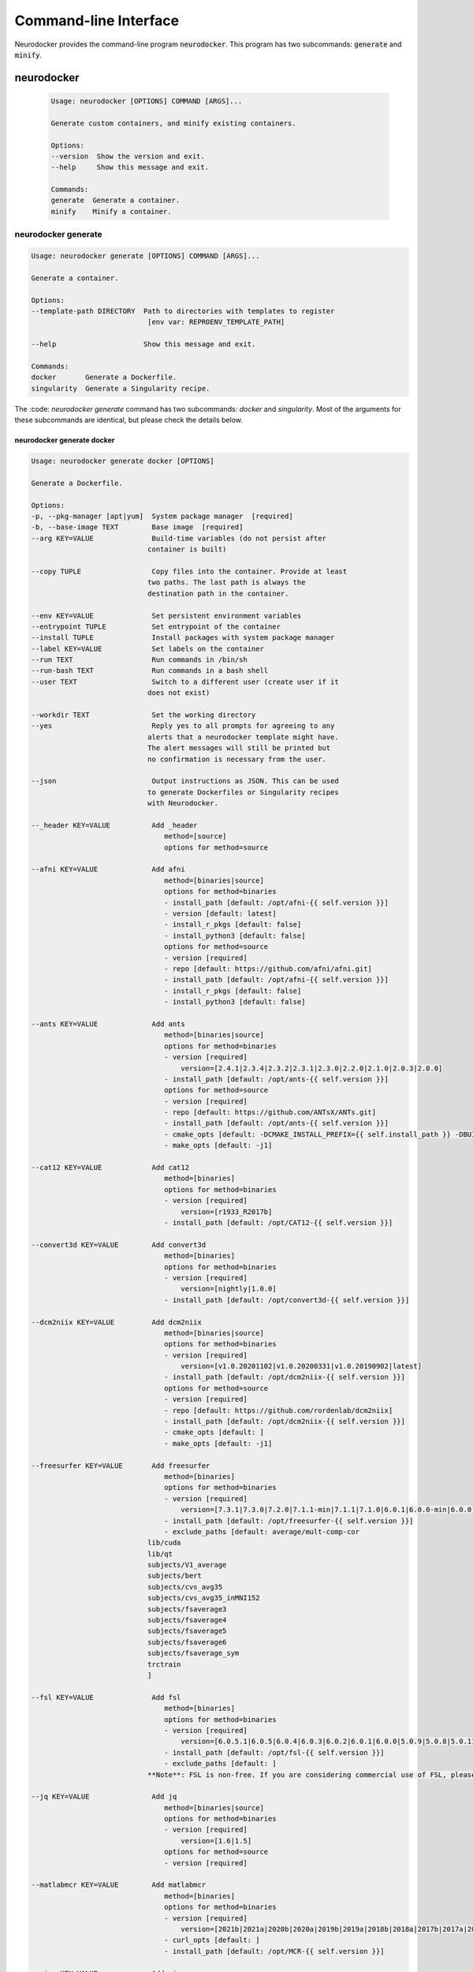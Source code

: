 Command-line Interface
======================

Neurodocker provides the command-line program :code:`neurodocker`.
This program has two subcommands: :code:`generate` and :code:`minify`.

neurodocker
-----------

 .. code-block::

    Usage: neurodocker [OPTIONS] COMMAND [ARGS]...

    Generate custom containers, and minify existing containers.

    Options:
    --version  Show the version and exit.
    --help     Show this message and exit.

    Commands:
    generate  Generate a container.
    minify    Minify a container.

neurodocker generate
~~~~~~~~~~~~~~~~~~~~

.. code-block::

    Usage: neurodocker generate [OPTIONS] COMMAND [ARGS]...

    Generate a container.

    Options:
    --template-path DIRECTORY  Path to directories with templates to register
                                [env var: REPROENV_TEMPLATE_PATH]

    --help                     Show this message and exit.

    Commands:
    docker       Generate a Dockerfile.
    singularity  Generate a Singularity recipe.

The :code: `neurodocker generate` command has two subcommands: `docker` and `singularity`. Most of the arguments for these subcommands are identical, but please check the details below.

neurodocker generate docker
^^^^^^^^^^^^^^^^^^^^^^^^^^^

.. code-block::

    Usage: neurodocker generate docker [OPTIONS]

    Generate a Dockerfile.

    Options:
    -p, --pkg-manager [apt|yum]  System package manager  [required]
    -b, --base-image TEXT        Base image  [required]
    --arg KEY=VALUE              Build-time variables (do not persist after
                                container is built)

    --copy TUPLE                 Copy files into the container. Provide at least
                                two paths. The last path is always the
                                destination path in the container.

    --env KEY=VALUE              Set persistent environment variables
    --entrypoint TUPLE           Set entrypoint of the container
    --install TUPLE              Install packages with system package manager
    --label KEY=VALUE            Set labels on the container
    --run TEXT                   Run commands in /bin/sh
    --run-bash TEXT              Run commands in a bash shell
    --user TEXT                  Switch to a different user (create user if it
                                does not exist)

    --workdir TEXT               Set the working directory
    --yes                        Reply yes to all prompts for agreeing to any 
                                alerts that a neurodocker template might have.
                                The alert messages will still be printed but 
                                no confirmation is necessary from the user.

    --json                       Output instructions as JSON. This can be used	
                                to generate Dockerfiles or Singularity recipes	
                                with Neurodocker.

    --_header KEY=VALUE          Add _header
                                    method=[source]
                                    options for method=source

    --afni KEY=VALUE             Add afni
                                    method=[binaries|source]
                                    options for method=binaries
                                    - install_path [default: /opt/afni-{{ self.version }}]
                                    - version [default: latest]
                                    - install_r_pkgs [default: false]
                                    - install_python3 [default: false]
                                    options for method=source
                                    - version [required]
                                    - repo [default: https://github.com/afni/afni.git]	
                                    - install_path [default: /opt/afni-{{ self.version }}]
                                    - install_r_pkgs [default: false]
                                    - install_python3 [default: false]

    --ants KEY=VALUE             Add ants
                                    method=[binaries|source]
                                    options for method=binaries
                                    - version [required]
                                        version=[2.4.1|2.3.4|2.3.2|2.3.1|2.3.0|2.2.0|2.1.0|2.0.3|2.0.0]
                                    - install_path [default: /opt/ants-{{ self.version }}]
                                    options for method=source
                                    - version [required]
                                    - repo [default: https://github.com/ANTsX/ANTs.git]
                                    - install_path [default: /opt/ants-{{ self.version }}]
                                    - cmake_opts [default: -DCMAKE_INSTALL_PREFIX={{ self.install_path }} -DBUILD_SHARED_LIBS=ON -DBUILD_TESTING=OFF]
                                    - make_opts [default: -j1]

    --cat12 KEY=VALUE            Add cat12
                                    method=[binaries]
                                    options for method=binaries
                                    - version [required]
                                        version=[r1933_R2017b]
                                    - install_path [default: /opt/CAT12-{{ self.version }}]

    --convert3d KEY=VALUE        Add convert3d
                                    method=[binaries]
                                    options for method=binaries
                                    - version [required]
                                        version=[nightly|1.0.0]
                                    - install_path [default: /opt/convert3d-{{ self.version }}]

    --dcm2niix KEY=VALUE         Add dcm2niix
                                    method=[binaries|source]
                                    options for method=binaries
                                    - version [required]
                                        version=[v1.0.20201102|v1.0.20200331|v1.0.20190902|latest]
                                    - install_path [default: /opt/dcm2niix-{{ self.version }}]
                                    options for method=source
                                    - version [required]
                                    - repo [default: https://github.com/rordenlab/dcm2niix]
                                    - install_path [default: /opt/dcm2niix-{{ self.version }}]
                                    - cmake_opts [default: ]
                                    - make_opts [default: -j1]

    --freesurfer KEY=VALUE       Add freesurfer
                                    method=[binaries]
                                    options for method=binaries
                                    - version [required]
                                        version=[7.3.1|7.3.0|7.2.0|7.1.1-min|7.1.1|7.1.0|6.0.1|6.0.0-min|6.0.0]
                                    - install_path [default: /opt/freesurfer-{{ self.version }}]
                                    - exclude_paths [default: average/mult-comp-cor
                                lib/cuda
                                lib/qt
                                subjects/V1_average
                                subjects/bert
                                subjects/cvs_avg35
                                subjects/cvs_avg35_inMNI152
                                subjects/fsaverage3
                                subjects/fsaverage4
                                subjects/fsaverage5
                                subjects/fsaverage6
                                subjects/fsaverage_sym
                                trctrain
                                ]

    --fsl KEY=VALUE              Add fsl
                                    method=[binaries]
                                    options for method=binaries
                                    - version [required]
                                        version=[6.0.5.1|6.0.5|6.0.4|6.0.3|6.0.2|6.0.1|6.0.0|5.0.9|5.0.8|5.0.11|5.0.10]
                                    - install_path [default: /opt/fsl-{{ self.version }}]
                                    - exclude_paths [default: ]
                                **Note**: FSL is non-free. If you are considering commercial use of FSL, please consult the relevant license(s).

    --jq KEY=VALUE               Add jq
                                    method=[binaries|source]
                                    options for method=binaries
                                    - version [required]
                                        version=[1.6|1.5]
                                    options for method=source
                                    - version [required]

    --matlabmcr KEY=VALUE        Add matlabmcr	
                                    method=[binaries]
                                    options for method=binaries
                                    - version [required]	
                                        version=[2021b|2021a|2020b|2020a|2019b|2019a|2018b|2018a|2017b|2017a|2016b|2016a|2015b|2015aSP1|2015a|2014b|2014a|2013b|2013a|2012b|2012a|2010a]	
                                    - curl_opts [default: ]	
                                    - install_path [default: /opt/MCR-{{ self.version }}]	
  
    --minc KEY=VALUE             Add minc
                                    method=[binaries]
                                    options for method=binaries
                                    - version [required]
                                        version=[1.9.18|1.9.17|1.9.16|1.9.15]
                                    - install_path [default: /opt/minc-{{ self.version }}]

    --miniconda KEY=VALUE        Add miniconda
                                    method=[binaries]
                                    options for method=binaries
                                    - version [required]
                                        version=[latest|*]
                                    - install_path [default: /opt/miniconda-{{ self.version }}]
                                    - installed [default: false]
                                    - env_name [default: base]
                                    - env_exists [default: true]
                                    - conda_install [default: ]
                                    - pip_install [default: ]
                                    - conda_opts [default: ]
                                    - pip_opts [default: ]
                                    - yaml_file [default: ]

    --mricron KEY=VALUE          Add mricron
                                    method=[binaries]
                                    options for method=binaries
                                    - version [required]
                                        version=[1.0.20190902|1.0.20190410|1.0.20181114|1.0.20180614|1.0.20180404|1.0.20171220]
                                    - install_path [default: /opt/mricron-{{ self.version }}]

    --mrtrix3 KEY=VALUE          Add mrtrix3
                                    method=[binaries|source]
                                    options for method=binaries
                                    - version [required]
                                        version=[3.0.2|3.0.1|3.0.0]
                                    - install_path [default: /opt/mrtrix3-{{ self.version }}]
                                    - build_processes [default: 1]
                                    options for method=source
                                    - version [required]
                                    - repo [default: https://github.com/MRtrix3/mrtrix3.git]
                                    - install_path [default: /opt/mrtrix3-{{ self.version }}]
                                    - build_processes [default: ]

    --ndfreeze KEY=VALUE         Add ndfreeze
                                    method=[source]
                                    options for method=source
                                    - date [required]
                                    - opts [default: ]

    --neurodebian KEY=VALUE      Add neurodebian
                                    method=[binaries]
                                    options for method=binaries
                                    - version [required]
                                        version=[usa-tn|usa-nh|usa-ca|japan|greece|germany-munich|germany-magdeburg|china-zhejiang|china-tsinghua|china-scitech|australia]
                                    - os_codename [required]
                                    - full_or_libre [default: full]

    --niftyreg KEY=VALUE         Add niftyreg	
                                    method=[source]	
                                    options for method=source	
                                    - version [required]	
                                    - repo [default: https://github.com/KCL-BMEIS/niftyreg]	
                                    - install_path [default: /opt/niftyreg-{{ self.version }}]	
                                    - cmake_opts [default: -DCMAKE_INSTALL_PREFIX={{ self.install_path }} -DBUILD_SHARED_LIBS=ON -DBUILD_TESTING=OFF]	
                                    - make_opts [default: -j1]

    --petpvc KEY=VALUE           Add petpvc
                                    method=[binaries]
                                    options for method=binaries
                                    - version [required]
                                        version=[1.2.4|1.2.2|1.2.1|1.2.0-b|1.2.0-a|1.1.0|1.0.0]
                                    - install_path [default: /opt/petpvc-{{ self.version }}]

    --spm12 KEY=VALUE            Add spm12
                                    method=[binaries]
                                    options for method=binaries
                                    - version [required]
                                        version=[r7771|r7487|r7219|r6914|r6685|r6472|r6225|dev]
                                    - install_path [default: /opt/spm12-{{ self.version }}]
                                    - matlab_install_path [default: /opt/matlab-compiler-runtime-2010a]

    --vnc KEY=VALUE              Add vnc
                                    method=[source]
                                    options for method=source
                                    - passwd [required]

    --help                       Show this message and exit.

neurodocker generate singularity
^^^^^^^^^^^^^^^^^^^^^^^^^^^^^^^^

.. code-block::

    Usage: neurodocker generate singularity [OPTIONS]

    Generate a Singularity recipe.

    Options:
    -p, --pkg-manager [apt|yum]  System package manager  [required]
    -b, --base-image TEXT        Base image  [required]
    --arg KEY=VALUE              Build-time variables (do not persist after
                                container is built)

    --copy TUPLE                 Copy files into the container. Provide at least
                                two paths. The last path is always the
                                destination path in the container.

    --env KEY=VALUE              Set persistent environment variables
    --entrypoint TUPLE           Set entrypoint of the container
    --install TUPLE               Install packages with system package manager
    --label KEY=VALUE            Set labels on the container
    --run TEXT                   Run commands in /bin/sh
    --run-bash TEXT              Run commands in a bash shell
    --user TEXT                  Switch to a different user (create user if it
                                does not exist)

    --workdir TEXT               Set the working directory
    --yes                        Reply yes to all prompts for agreeing to any
                                alerts that a neurodocker template might have.
                                The alert messages will still be printed but
                                no confirmation is necessary from the user.

    --json                       Output instructions as JSON. This can be used
                                 to generate Dockerfiles or Singularity recipes
                                 with Neurodocker.
    --_header KEY=VALUE          Add _header
                                    method=[source]
                                    options for method=source

    --afni KEY=VALUE             Add afni
                                    method=[binaries|source]
                                    options for method=binaries
                                    - install_path [default: /opt/afni-{{ self.version }}]
                                    - version [default: latest]
                                    - install_r_pkgs [default: false]
                                    - install_python3 [default: false]
                                    options for method=source
                                    - version [required]
                                    - repo [default: https://github.com/afni/afni.git]
                                    - install_path [default: /opt/afni-{{ self.version }}]
                                    - install_r_pkgs [default: false]
                                    - install_python3 [default: false]

    --ants KEY=VALUE             Add ants
                                    method=[binaries|source]
                                    options for method=binaries
                                    - version [required]
                                        version=[2.4.1|2.3.4|2.3.2|2.3.1|2.3.0|2.2.0|2.1.0|2.0.3|2.0.0]
                                    - install_path [default: /opt/ants-{{ self.version }}]
                                    options for method=source
                                    - version [required]
                                    - repo [default: https://github.com/ANTsX/ANTs.git]
                                    - install_path [default: /opt/ants-{{ self.version }}]
                                    - cmake_opts [default: -DCMAKE_INSTALL_PREFIX={{ self.install_path }} -DBUILD_SHARED_LIBS=ON -DBUILD_TESTING=OFF]
                                    - make_opts [default: -j1]

    --cat12 KEY=VALUE            Add cat12
                                    method=[binaries]
                                    options for method=binaries
                                    - version [required]
                                        version=[r1933_R2017b]
                                    - install_path [default: /opt/CAT12-{{ self.version }}]


    --convert3d KEY=VALUE        Add convert3d
                                    method=[binaries]
                                    options for method=binaries
                                    - version [required]
                                        version=[nightly|1.0.0]
                                    - install_path [default: /opt/convert3d-{{ self.version }}]

    --dcm2niix KEY=VALUE         Add dcm2niix
                                    method=[binaries|source]
                                    options for method=binaries
                                    - version [required]
                                        version=[v1.0.20201102|v1.0.20200331|v1.0.20190902|latest]
                                    - install_path [default: /opt/dcm2niix-{{ self.version }}]
                                    options for method=source
                                    - version [required]
                                    - repo [default: https://github.com/rordenlab/dcm2niix]
                                    - install_path [default: /opt/dcm2niix-{{ self.version }}]
                                    - cmake_opts [default: ]
                                    - make_opts [default: -j1]

    --freesurfer KEY=VALUE       Add freesurfer
                                    method=[binaries]
                                    options for method=binaries
                                    - version [required]
                                        version=[7.3.1|7.3.0|7.2.0|7.1.1-min|7.1.1|7.1.0|6.0.1|6.0.0-min|6.0.0]
                                    - install_path [default: /opt/freesurfer-{{ self.version }}]
                                    - exclude_paths [default: average/mult-comp-cor
                                lib/cuda
                                lib/qt
                                subjects/V1_average
                                subjects/bert
                                subjects/cvs_avg35
                                subjects/cvs_avg35_inMNI152
                                subjects/fsaverage3
                                subjects/fsaverage4
                                subjects/fsaverage5
                                subjects/fsaverage6
                                subjects/fsaverage_sym
                                trctrain
                                ]

    --fsl KEY=VALUE              Add fsl
                                    method=[binaries]
                                    options for method=binaries
                                    - version [required]
                                        version=[6.0.5.1|6.0.5|6.0.4|6.0.3|6.0.2|6.0.1|6.0.0|5.0.9|5.0.8|5.0.11|5.0.10]
                                    - install_path [default: /opt/fsl-{{ self.version }}]
                                    - exclude_paths [default: ]
                                **Note**: FSL is non-free. If you are considering commercial use of FSL, please consult the relevant license(s).

    --jq KEY=VALUE               Add jq
                                    method=[binaries|source]
                                    options for method=binaries
                                    - version [required]
                                        version=[1.6|1.5]
                                    options for method=source
                                    - version [required]

	  --matlabmcr KEY=VALUE        Add matlabmcr
                                    method=[binaries]
                                    options for method=binaries
                                    - version [required]
                                        version=[2021b|2021a|2020b|2020a|2019b|2019a|2018b|2018a|2017b|2017a|2016b|2016a|2015b|2015aSP1|2015a|2014b|2014a|2013b|2013a|2012b|2012a|2010a]
                                    - curl_opts [default: ]
                                    - install_path [default: /opt/MCR-{{ self.version }}]

    --minc KEY=VALUE             Add minc
                                    method=[binaries]
                                    options for method=binaries
                                    - version [required]
                                        version=[1.9.18|1.9.17|1.9.16|1.9.15]
                                    - install_path [default: /opt/minc-{{ self.version }}]

    --miniconda KEY=VALUE        Add miniconda
                                    method=[binaries]
                                    options for method=binaries
                                    - version [required]
                                        version=[latest|*]
                                    - install_path [default: /opt/miniconda-{{ self.version }}]
                                    - installed [default: false]
                                    - env_name [default: base]
                                    - env_exists [default: true]
                                    - conda_install [default: ]
                                    - pip_install [default: ]
                                    - conda_opts [default: ]
                                    - pip_opts [default: ]
                                    - yaml_file [default: ]

    --mricron KEY=VALUE          Add mricron
                                    method=[binaries]
                                    options for method=binaries
                                    - version [required]
                                        version=[1.0.20190902|1.0.20190410|1.0.20181114|1.0.20180614|1.0.20180404|1.0.20171220]
                                    - install_path [default: /opt/mricron-{{ self.version }}]

    --mrtrix3 KEY=VALUE          Add mrtrix3
                                    method=[binaries|source]
                                    options for method=binaries
                                    - version [required]
                                        version=[3.0.2|3.0.1|3.0.0]
                                    - install_path [default: /opt/mrtrix3-{{ self.version }}]
                                    - build_processes [default: 1]
                                    options for method=source
                                    - version [required]
                                    - repo [default: https://github.com/MRtrix3/mrtrix3.git]
                                    - install_path [default: /opt/mrtrix3-{{ self.version }}]
                                    - build_processes [default: ]

    --ndfreeze KEY=VALUE         Add ndfreeze
                                    method=[source]
                                    options for method=source
                                    - date [required]
                                    - opts [default: ]

    --neurodebian KEY=VALUE      Add neurodebian
                                    method=[binaries]
                                    options for method=binaries
                                    - version [required]
                                        version=[usa-tn|usa-nh|usa-ca|japan|greece|germany-munich|germany-magdeburg|china-zhejiang|china-tsinghua|china-scitech|australia]
                                    - os_codename [required]
                                    - full_or_libre [default: full]

    --niftyreg KEY=VALUE         Add niftyreg
                                     method=[source]
                                     options for method=source
                                     - version [required]
                                     - repo [default: https://github.com/KCL-BMEIS/niftyreg]
                                     - install_path [default: /opt/niftyreg-{{ self.version }}]
                                     - cmake_opts [default: -DCMAKE_INSTALL_PREFIX={{ self.install_path }} -DBUILD_SHARED_LIBS=ON -DBUILD_TESTING=OFF]
                                     - make_opts [default: -j1]

    -petpvc KEY=VALUE           Add petpvc
                                    method=[binaries]
                                    options for method=binaries
                                    - version [required]
                                        version=[1.2.4|1.2.2|1.2.1|1.2.0-b|1.2.0-a|1.1.0|1.0.0]
                                    - install_path [default: /opt/petpvc-{{ self.version }}]

    --spm12 KEY=VALUE            Add spm12
                                    method=[binaries]
                                    options for method=binaries
                                    - version [required]
                                        version=[r7771|r7487|r7219|r6914|r6685|r6472|r6225|dev]
                                    - install_path [default: /opt/spm12-{{ self.version }}]
                                    - matlab_install_path [default: /opt/matlab-compiler-runtime-2010a]

    --vnc KEY=VALUE              Add vnc
                                    method=[source]
                                    options for method=source
                                    - passwd [required]

    --help                       Show this message and exit.


neurodocker minify
~~~~~~~~~~~~~~~~~~

.. note::

    Minifying images requires additional dependencies installed with :code: `pip`. Please install neurodocker with

    .. code-block::

        pip install neurodocker[minify]


.. code-block::

    Usage: neurodocker minify [OPTIONS] COMMAND...

    Minify a container.

    Trace COMMAND... in the container, and remove all files in `--dirs-to-
    prune` that were not used by the commands.

    Examples
    --------
    docker run --rm -itd --name to-minify python:3.9-slim bash
    neurodocker minify \
        --container to-minify \
        --dir /usr/local \
        "python -c 'a = 1 + 1; print(a)'"

    Options:
    -c, --container TEXT  ID or name of running Docker container  [required]
    -d, --dir TEXT        Directories in container to prune. Data will be lost
                            in these directories  [required]

    --help                Show this message and exit.
